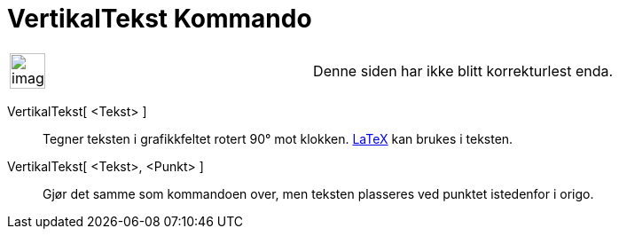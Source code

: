 = VertikalTekst Kommando
:page-en: commands/VerticalText
ifdef::env-github[:imagesdir: /nb/modules/ROOT/assets/images]

[width="100%",cols="50%,50%",]
|===
a|
image:Ambox_content.png[image,width=40,height=40]

|Denne siden har ikke blitt korrekturlest enda.
|===

VertikalTekst[ <Tekst> ]::
  Tegner teksten i grafikkfeltet rotert 90° mot klokken. xref:/LaTeX.adoc[LaTeX] kan brukes i teksten.
VertikalTekst[ <Tekst>, <Punkt> ]::
  Gjør det samme som kommandoen over, men teksten plasseres ved punktet istedenfor i origo.

